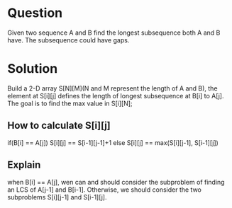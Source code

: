 * Question 
Given two sequence A and B find the longest subsequence both A and B have. The subsequence could have gaps.
* Solution
Build a 2-D array S[N][M](N and M represent the length of A and B), the element at S[i][j] defines the length of longest subsequence at B[i] to A[j]. The goal is to find 
the max value in S[i][N];
** How to calculate S[i][j]
if(B[i] == A[j]) S[i][j] == S[i-1][j-1]+1
else S[i][j] == max(S[i][j-1], S[i-1][j])

** Explain
when B[i] == A[j], wen can and should consider the subproblem of finding an LCS of A[j-1] and B[i-1].
Otherwise, we should consider the two subproblems S[i][j-1] and S[i-1][j].


